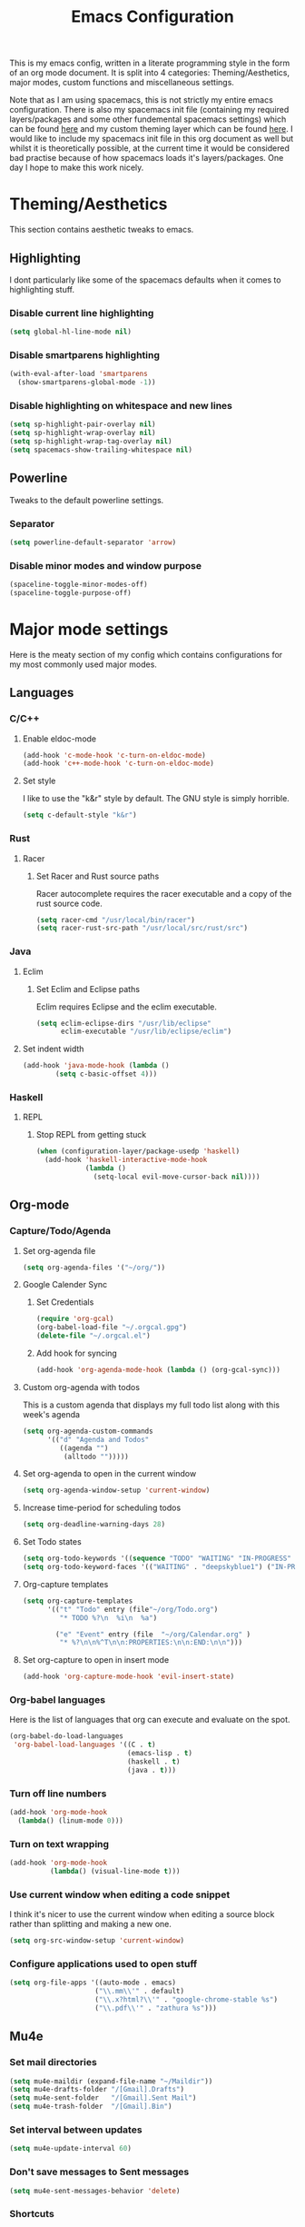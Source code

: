 #+TITLE: Emacs Configuration
#+OPTIONS: TOC:nil

This is my emacs config, written in a literate programming style in the form of an org mode document. It is split into 4 categories: Theming/Aesthetics, major modes, custom functions and miscellaneous settings.

Note that as I am using spacemacs, this is not strictly my entire emacs configuration. There is also my spacemacs init file (containing my required layers/packages and some other fundemental spacemacs settings) which can be found [[https://github.com/hicksy994/Dotfiles/blob/master/.spacemacs.d/init.el][here]] and my custom theming layer which can be found [[https://github.com/hicksy994/Dotfiles/tree/master/.spacemacs.d/layers/hicksy-theming][here]]. I would like to include my spacemacs init file in this org document as well but whilst it is theoretically possible, at the current time it would be considered bad practise because of how spacemacs loads it's layers/packages. One day I hope to make this work nicely.

* Theming/Aesthetics
  This section contains aesthetic tweaks to emacs.
** Highlighting
   I dont particularly like some of the spacemacs defaults when it comes to highlighting stuff.
*** Disable current line highlighting
#+BEGIN_SRC emacs-lisp
(setq global-hl-line-mode nil)
#+END_SRC

*** Disable smartparens highlighting
#+BEGIN_SRC emacs-lisp
(with-eval-after-load 'smartparens
  (show-smartparens-global-mode -1))
#+END_SRC

*** Disable highlighting on whitespace and new lines
#+BEGIN_SRC emacs-lisp
(setq sp-highlight-pair-overlay nil)
(setq sp-highlight-wrap-overlay nil)
(setq sp-highlight-wrap-tag-overlay nil)
(setq spacemacs-show-trailing-whitespace nil)
#+END_SRC

** Powerline
   Tweaks to the default powerline settings.
*** Separator
#+BEGIN_SRC emacs-lisp
(setq powerline-default-separator 'arrow)
#+END_SRC

*** Disable minor modes and window purpose
#+BEGIN_SRC emacs-lisp
(spaceline-toggle-minor-modes-off)
(spaceline-toggle-purpose-off)
#+END_SRC

* Major mode settings
  Here is the meaty section of my config which contains configurations for my most commonly used major modes.
** Languages
*** C/C++
**** Enable eldoc-mode
#+BEGIN_SRC emacs-lisp
(add-hook 'c-mode-hook 'c-turn-on-eldoc-mode)
(add-hook 'c++-mode-hook 'c-turn-on-eldoc-mode)
#+END_SRC

**** Set style
     I like to use the "k&r" style by default. The GNU style is simply horrible.
#+BEGIN_SRC emacs-lisp
(setq c-default-style "k&r")
#+END_SRC

*** Rust
**** Racer 
***** Set Racer and Rust source paths
      Racer autocomplete requires the racer executable and a copy of the rust source code.
#+BEGIN_SRC emacs-lisp
(setq racer-cmd "/usr/local/bin/racer")
(setq racer-rust-src-path "/usr/local/src/rust/src")
#+END_SRC

*** Java
**** Eclim
***** Set Eclim and Eclipse paths
      Eclim requires Eclipse and the eclim executable.
#+BEGIN_SRC emacs-lisp
(setq eclim-eclipse-dirs "/usr/lib/eclipse"
      eclim-executable "/usr/lib/eclipse/eclim")
#+END_SRC

**** Set indent width
#+BEGIN_SRC emacs-lisp
 (add-hook 'java-mode-hook (lambda ()
         (setq c-basic-offset 4)))
#+END_SRC

*** Haskell
**** REPL
***** Stop REPL from getting stuck
#+BEGIN_SRC emacs-lisp
  (when (configuration-layer/package-usedp 'haskell)
    (add-hook 'haskell-interactive-mode-hook
              (lambda ()
                (setq-local evil-move-cursor-back nil))))
#+END_SRC

** Org-mode
*** Capture/Todo/Agenda
**** Set org-agenda file
    #+BEGIN_SRC emacs-lisp
      (setq org-agenda-files '("~/org/"))
    #+END_SRC
**** Google Calender Sync
***** Set Credentials
      #+BEGIN_SRC emacs-lisp
        (require 'org-gcal)
        (org-babel-load-file "~/.orgcal.gpg")
        (delete-file "~/.orgcal.el")
      #+END_SRC

***** Add hook for syncing
      #+BEGIN_SRC emacs-lisp
        (add-hook 'org-agenda-mode-hook (lambda () (org-gcal-sync)))
      #+END_SRC

**** Custom org-agenda with todos
     This is a custom agenda that displays my full todo list along with this week's agenda
     #+BEGIN_SRC emacs-lisp
       (setq org-agenda-custom-commands
             '(("d" "Agenda and Todos"
                ((agenda "")
                 (alltodo "")))))
     #+END_SRC
    
**** Set org-agenda to open in the current window
     #+BEGIN_SRC emacs-lisp
       (setq org-agenda-window-setup 'current-window)
     #+END_SRC

**** Increase time-period for scheduling todos
     #+BEGIN_SRC emacs-lisp
       (setq org-deadline-warning-days 28)
     #+END_SRC

**** Set Todo states
    #+BEGIN_SRC emacs-lisp
      (setq org-todo-keywords '((sequence "TODO" "WAITING" "IN-PROGRESS" "|" "DONE")))
      (setq org-todo-keyword-faces '(("WAITING" . "deepskyblue1") ("IN-PROGRESS" . "yellow")))
    #+END_SRC
**** Org-capture templates
    #+BEGIN_SRC emacs-lisp
      (setq org-capture-templates
            '(("t" "Todo" entry (file"~/org/Todo.org")
               "* TODO %?\n  %i\n  %a")

              ("e" "Event" entry (file  "~/org/Calendar.org" )
               "* %?\n\n%^T\n\n:PROPERTIES:\n\n:END:\n\n")))
    #+END_SRC

**** Set org-capture to open in insert mode
    #+BEGIN_SRC emacs-lisp
      (add-hook 'org-capture-mode-hook 'evil-insert-state)
    #+END_SRC

*** Org-babel languages
    Here is the list of languages that org can execute and evaluate on the spot.
#+BEGIN_SRC emacs-lisp
(org-babel-do-load-languages
 'org-babel-load-languages '((C . t)
                             (emacs-lisp . t)
                             (haskell . t)
                             (java . t)))
#+END_SRC

*** Turn off line numbers 
#+BEGIN_SRC emacs-lisp
(add-hook 'org-mode-hook
  (lambda() (linum-mode 0)))
#+END_SRC

*** Turn on text wrapping
#+BEGIN_SRC emacs-lisp
(add-hook 'org-mode-hook
          (lambda() (visual-line-mode t))) 
#+END_SRC

*** Use current window when editing a code snippet
     I think it's nicer to use the current window when editing a source block rather than splitting and making a new one.
#+BEGIN_SRC emacs-lisp
(setq org-src-window-setup 'current-window)
#+END_SRC

*** Configure applications used to open stuff
    #+BEGIN_SRC emacs-lisp
      (setq org-file-apps '((auto-mode . emacs)
                           ("\\.mm\\'" . default)
                           ("\\.x?html?\\'" . "google-chrome-stable %s")
                           ("\\.pdf\\'" . "zathura %s")))
    #+END_SRC

** Mu4e
*** Set mail directories
    #+BEGIN_SRC emacs-lisp
      (setq mu4e-maildir (expand-file-name "~/Maildir"))
      (setq mu4e-drafts-folder "/[Gmail].Drafts")
      (setq mu4e-sent-folder   "/[Gmail].Sent Mail")
      (setq mu4e-trash-folder  "/[Gmail].Bin")
    #+END_SRC

*** Set interval between updates
    #+BEGIN_SRC emacs-lisp
      (setq mu4e-update-interval 60)
    #+END_SRC
*** Don't save messages to Sent messages
    #+BEGIN_SRC emacs-lisp
      (setq mu4e-sent-messages-behavior 'delete)
    #+END_SRC

*** Shortcuts
    #+BEGIN_SRC emacs-lisp
      (setq mu4e-maildir-shortcuts
            '(("/INBOX"             . ?i)
              ("/[Gmail].Sent Mail" . ?s)
              ("/[Gmail].Bin"     . ?b)))
    #+END_SRC

*** Allow for updating mail using 'U' in the main view
    #+BEGIN_SRC emacs-lisp
      (setq mu4e-get-mail-command "offlineimap")
    #+END_SRC

*** Set name and address
    #+BEGIN_SRC emacs-lisp
      (setq
       user-mail-address "hicksy994@gmail.com"
       user-full-name  "James Hicks")
    #+END_SRC

*** Sending mail
    #+BEGIN_SRC emacs-lisp
      (setq message-send-mail-function 'smtpmail-send-it
            starttls-use-gnutls t
            smtpmail-starttls-credentials
            '(("smtp.gmail.com" 587 nil nil))
            smtpmail-auth-credentials
            (expand-file-name "~/.authinfo.gpg")
            smtpmail-default-smtp-server "smtp.gmail.com"
            smtpmail-smtp-server "smtp.gmail.com"
            smtpmail-smtp-service 587
            smtpmail-debug-info t)
    #+END_SRC

*** Enable desktop notifications
    #+BEGIN_SRC emacs-lisp
      (with-eval-after-load 'mu4e-alert
        (mu4e-alert-set-default-style 'notifications))
    #+END_SRC

** Conf-mode
   I edit a lot of conf files (i3 config for example) so I like to enable some modes when I am in conf-mode.
*** Enable line numbers
#+BEGIN_SRC emacs-lisp
(add-hook 'conf-mode-hook 'linum-mode)
#+END_SRC

*** Enable company-mode
#+BEGIN_SRC emacs-lisp
(add-hook 'conf-mode-hook 'company-mode)
#+END_SRC

*** Enable smartparens-mode
#+BEGIN_SRC emacs-lisp
(add-hook 'conf-mode-hook 'smartparens-mode)
#+END_SRC

** Term mode
*** Set keybinding for killing command
#+BEGIN_SRC emacs-lisp
(spacemacs/set-leader-keys-for-major-mode 'term-mode "q" 'term-kill-subjob)
#+END_SRC

*** Disable yasnippet
#+BEGIN_SRC emacs-lisp
(add-hook 'term-mode-hook
  (lambda() (setq yas-dont-activate t)))
#+END_SRC

** ERC mode
*** Set timestamp on left
    I prefer to have IRC timestamps on the left, and also for each message to be timestamped.
#+BEGIN_SRC emacs-lisp
(setq erc-timestamp-only-if-changed-flag nil
          erc-timestamp-format "%H:%M "
          erc-fill-prefix "      "
          erc-insert-timestamp-function 'erc-insert-timestamp-left)
#+END_SRC
*** Set length of lines before they get wrapped
#+BEGIN_SRC emacs-lisp
  (setq erc-fill-column 115)
#+END_SRC
*** Disable powerline tracking
    Whilst this is potentially a nice feature, I don't like my powerline getting all messy from IRC channels.
#+BEGIN_SRC emacs-lisp
(setq spaceline-erc-track-p nil)
#+END_SRC

*** Hide some stuff
    Hides all the messages saying someone has joined or left the room.
#+BEGIN_SRC emacs-lisp
(setq erc-hide-list '("JOIN" "PART" "QUIT"))
#+END_SRC

* Functions
  This is where my custom emacs-lisp functions are defined and keybindings set.
** Open todo file 
*** Define "open-todo" 
#+BEGIN_SRC emacs-lisp
  (defun open-todo()
    "Open my todo.org file."
    (interactive)
    (find-file-existing "~/org/Todo.org"))
#+END_SRC

*** Set keybinding for "open-todo" 
#+BEGIN_SRC emacs-lisp
  (define-key evil-normal-state-map (kbd "SPC a o T") 'open-todo)
#+END_SRC

** Open custom org-agenda
   I need a function/keybinding to open my custom org-agenda
*** Define "org-agenda-custom"
    #+BEGIN_SRC emacs-lisp
      (defun org-agenda-custom (&optional arg)
        "Open my custom org agenda"
        (interactive "P")
        (org-agenda arg "d"))
    #+END_SRC

*** Set keybinding for "org-agenda-custom"
    #+BEGIN_SRC emacs-lisp
      (define-key evil-normal-state-map (kbd "SPC a o A") 'org-agenda-custom)
    #+END_SRC

** Kill buffer and window 
   Very often a buffer will open itself in a new window to the right of the current one (magit-status for example). Usually when this happens I only wan't to quickly interact with this buffer and then close it again, so I like the option of killing both the buffer and the window so I don't have to do both steps when this situation occurs.
*** Define "kill-buffer-and-window" 
#+BEGIN_SRC emacs-lisp
  (defun kill-buffer-and-window()
    "Kill the current buffer and the current window."
    (interactive)
    (image-dired-kill-buffer-and-window))
#+END_SRC

*** Set keybinding for "kill-buffer-and-window" 
#+BEGIN_SRC emacs-lisp
  (define-key evil-normal-state-map (kbd "SPC b D") 'kill-buffer-and-window)
#+END_SRC

** Find dotfile
   As I am using a .spacemacs.d/ setup rather than a single .spacemacs file, I need emacs to know my dotfile has moved.
*** Define "spacemacs/find-dotfile
#+BEGIN_SRC emacs-lisp
  (defun spacemacs/find-dotfile()
    "Open my dotfile."
    (interactive)
    (find-file-existing "~/.spacemacs.d/init.el"))
#+END_SRC

** Find config file
   This function just finds and opens this file.
*** Define "find-config-file"
#+BEGIN_SRC emacs-lisp
  (defun find-config-file()
    "Open my config.org file."
    (interactive)
    (find-file-existing "~/.spacemacs.d/config.org"))
#+END_SRC

*** Set keybinding for "find-config-file" 
#+BEGIN_SRC emacs-lisp
  (define-key evil-normal-state-map (kbd "SPC f e c") 'find-config-file)
#+END_SRC

* Misc
  Here are some miscellaneous settings that don't belong anywhere else. They are mostly self explanatory.
** Set evil escape keymap to jk
#+BEGIN_SRC emacs-lisp
(setq-default evil-escape-key-sequence "jk")
#+END_SRC
** Turn on CamelCase motion globally 
   #+BEGIN_SRC emacs-lisp
     (spacemacs/toggle-camel-case-motion-globally-on)
   #+END_SRC

** Turn on truncate lines mode globally
#+BEGIN_SRC emacs-lisp
(set-default 'truncate-lines t)
#+END_SRC

** Keep git info on modeline up to date
#+BEGIN_SRC emacs-lisp
(setq auto-revert-check-vc-info t)
#+END_SRC

** Disable lockfile creation
#+BEGIN_SRC emacs-lisp
(setq create-lockfiles nil)
#+END_SRC

** Disable evil shift rounding
#+BEGIN_SRC emacs-lisp
(setq-default evil-shift-round 'nil)
#+END_SRC

** Set default browser
#+BEGIN_SRC emacs-lisp
(setq browse-url-browser-function 'browse-url-generic
      browse-url-generic-program "google-chrome-stable")
#+END_SRC

** Set some useless buffers
   There are many buffers that I do not want to see in my helm buffer list. These are typically buffers that open themselves up because they are needed for something else, but I rarely would ever want to view/edit the actual buffer that opens.
*** Helm
#+BEGIN_SRC emacs-lisp
(setq spacemacs-useless-buffers-regexp '("\\*helm\.\+\\*"))
#+END_SRC

*** Flycheck errors
#+BEGIN_SRC emacs-lisp
(push "\\*Flycheck error messages\\*" spacemacs-useless-buffers-regexp)
(with-eval-after-load 'helm (add-to-list 'helm-boring-buffer-regexp-list '"\\*Flycheck error messages\\*"))
#+END_SRC

*** FAQ.org
#+BEGIN_SRC emacs-lisp
(push "FAQ.org" spacemacs-useless-buffers-regexp)
(with-eval-after-load 'helm (add-to-list 'helm-boring-buffer-regexp-list '"FAQ.org"))
#+END_SRC

*** Help
#+BEGIN_SRC emacs-lisp
(push "\\*Help\\*" spacemacs-useless-buffers-regexp)
(with-eval-after-load 'helm (add-to-list 'helm-boring-buffer-regexp-list '"\\*Help\\*"))
#+END_SRC

*** Magit-process
#+BEGIN_SRC emacs-lisp
(push "\\*magit-process" spacemacs-useless-buffers-regexp)
(with-eval-after-load 'helm (add-to-list 'helm-boring-buffer-regexp-list '"\\*magit-process"))
#+END_SRC

*** Magit-diff
#+BEGIN_SRC emacs-lisp
(push "\\*magit-diff*" spacemacs-useless-buffers-regexp)
(with-eval-after-load 'helm (add-to-list 'helm-boring-buffer-regexp-list '"\\*magit-diff*"))
#+END_SRC

*** Todo archive
#+BEGIN_SRC emacs-lisp
(push "Todo.org_archive" spacemacs-useless-buffers-regexp)
(with-eval-after-load 'helm (add-to-list 'helm-boring-buffer-regexp-list '"Todo.org_archive"))
#+END_SRC

*** Eclim
#+BEGIN_SRC emacs-lisp
(push "\\*eclimd\\*" spacemacs-useless-buffers-regexp)
(with-eval-after-load 'helm (add-to-list 'helm-boring-buffer-regexp-list '"\\*eclimd\\*"))
(push "\\*eclimd: problems\\*" spacemacs-useless-buffers-regexp)
(with-eval-after-load 'helm (add-to-list 'helm-boring-buffer-regexp-list '"\\*eclimd: problems\\*"))
#+END_SRC

*** Clang
    
#+BEGIN_SRC emacs-lisp
(push "\\*clang-output\\*" spacemacs-useless-buffers-regexp)
(with-eval-after-load 'helm (add-to-list 'helm-boring-buffer-regexp-list '"\\*clang-output\\*"))
(push "\\*clang-error\\*" spacemacs-useless-buffers-regexp)
(with-eval-after-load 'helm (add-to-list 'helm-boring-buffer-regexp-list '"\\*clang-error\\*"))
#+END_SRC

*** Calender
#+BEGIN_SRC emacs-lisp
(push "\\*calendar\\*" spacemacs-useless-buffers-regexp)
(with-eval-after-load 'helm (add-to-list 'helm-boring-buffer-regexp-list '"\\*calendar\\*"))
#+END_SRC

*** Mu4e process
#+BEGIN_SRC emacs-lisp
(push "\\*mu4e-proc\\*" spacemacs-useless-buffers-regexp)
(with-eval-after-load 'helm (add-to-list 'helm-boring-buffer-regexp-list '"\\*mu4e-proc\\*"))
#+END_SRC

